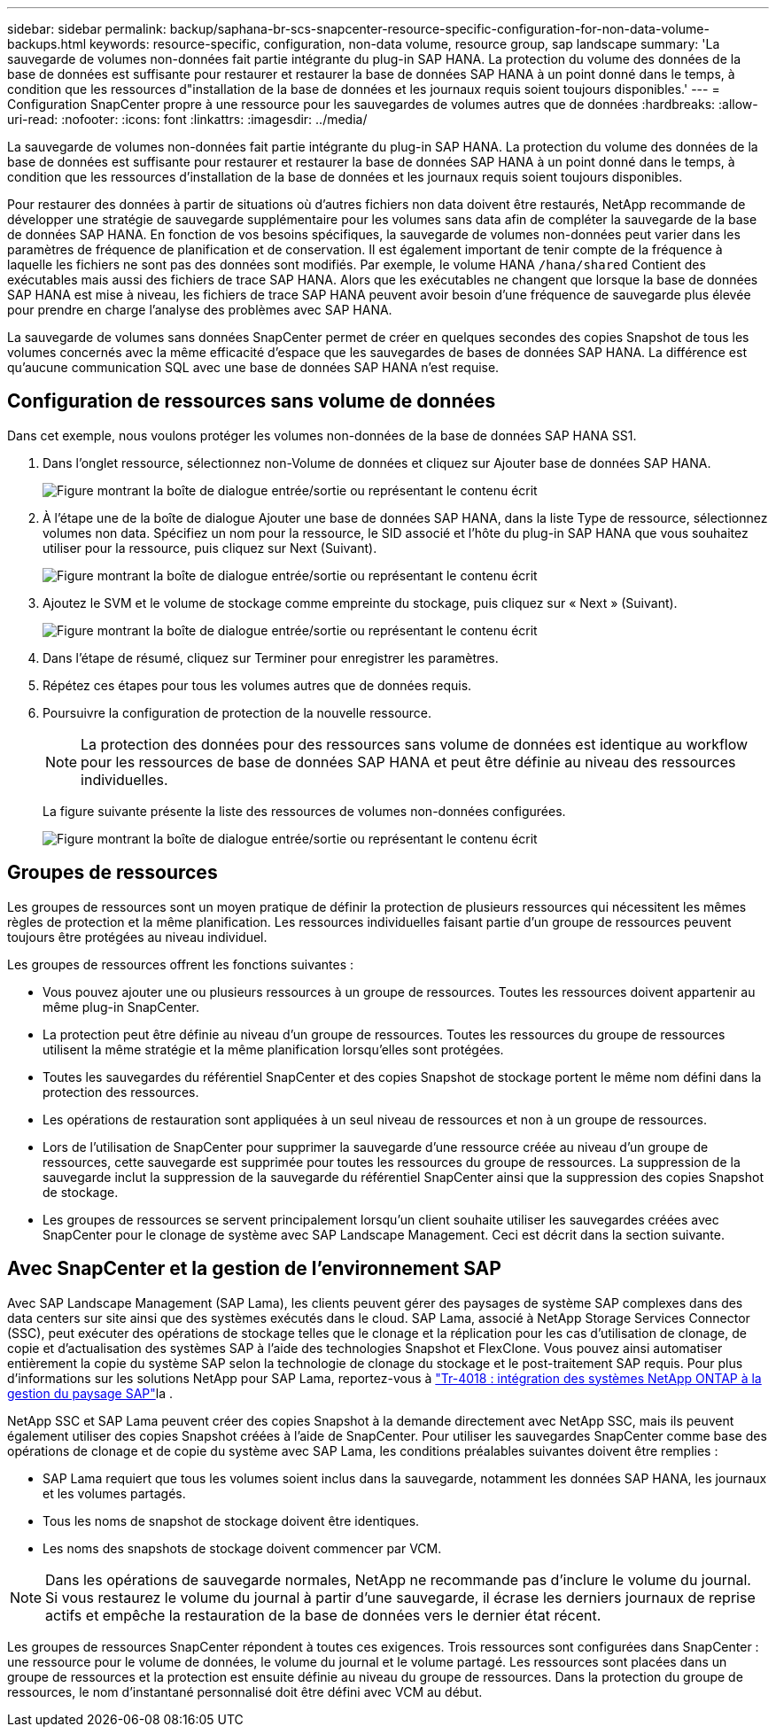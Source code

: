 ---
sidebar: sidebar 
permalink: backup/saphana-br-scs-snapcenter-resource-specific-configuration-for-non-data-volume-backups.html 
keywords: resource-specific, configuration, non-data volume, resource group, sap landscape 
summary: 'La sauvegarde de volumes non-données fait partie intégrante du plug-in SAP HANA. La protection du volume des données de la base de données est suffisante pour restaurer et restaurer la base de données SAP HANA à un point donné dans le temps, à condition que les ressources d"installation de la base de données et les journaux requis soient toujours disponibles.' 
---
= Configuration SnapCenter propre à une ressource pour les sauvegardes de volumes autres que de données
:hardbreaks:
:allow-uri-read: 
:nofooter: 
:icons: font
:linkattrs: 
:imagesdir: ../media/


[role="lead"]
La sauvegarde de volumes non-données fait partie intégrante du plug-in SAP HANA. La protection du volume des données de la base de données est suffisante pour restaurer et restaurer la base de données SAP HANA à un point donné dans le temps, à condition que les ressources d'installation de la base de données et les journaux requis soient toujours disponibles.

Pour restaurer des données à partir de situations où d'autres fichiers non data doivent être restaurés, NetApp recommande de développer une stratégie de sauvegarde supplémentaire pour les volumes sans data afin de compléter la sauvegarde de la base de données SAP HANA. En fonction de vos besoins spécifiques, la sauvegarde de volumes non-données peut varier dans les paramètres de fréquence de planification et de conservation. Il est également important de tenir compte de la fréquence à laquelle les fichiers ne sont pas des données sont modifiés. Par exemple, le volume HANA `/hana/shared` Contient des exécutables mais aussi des fichiers de trace SAP HANA. Alors que les exécutables ne changent que lorsque la base de données SAP HANA est mise à niveau, les fichiers de trace SAP HANA peuvent avoir besoin d'une fréquence de sauvegarde plus élevée pour prendre en charge l'analyse des problèmes avec SAP HANA.

La sauvegarde de volumes sans données SnapCenter permet de créer en quelques secondes des copies Snapshot de tous les volumes concernés avec la même efficacité d'espace que les sauvegardes de bases de données SAP HANA. La différence est qu'aucune communication SQL avec une base de données SAP HANA n'est requise.



== Configuration de ressources sans volume de données

Dans cet exemple, nous voulons protéger les volumes non-données de la base de données SAP HANA SS1.

. Dans l'onglet ressource, sélectionnez non-Volume de données et cliquez sur Ajouter base de données SAP HANA.
+
image:saphana-br-scs-image78.png["Figure montrant la boîte de dialogue entrée/sortie ou représentant le contenu écrit"]

. À l'étape une de la boîte de dialogue Ajouter une base de données SAP HANA, dans la liste Type de ressource, sélectionnez volumes non data. Spécifiez un nom pour la ressource, le SID associé et l'hôte du plug-in SAP HANA que vous souhaitez utiliser pour la ressource, puis cliquez sur Next (Suivant).
+
image:saphana-br-scs-image79.png["Figure montrant la boîte de dialogue entrée/sortie ou représentant le contenu écrit"]

. Ajoutez le SVM et le volume de stockage comme empreinte du stockage, puis cliquez sur « Next » (Suivant).
+
image:saphana-br-scs-image80.png["Figure montrant la boîte de dialogue entrée/sortie ou représentant le contenu écrit"]

. Dans l'étape de résumé, cliquez sur Terminer pour enregistrer les paramètres.
. Répétez ces étapes pour tous les volumes autres que de données requis.
. Poursuivre la configuration de protection de la nouvelle ressource.
+

NOTE: La protection des données pour des ressources sans volume de données est identique au workflow pour les ressources de base de données SAP HANA et peut être définie au niveau des ressources individuelles.

+
La figure suivante présente la liste des ressources de volumes non-données configurées.

+
image:saphana-br-scs-image81.png["Figure montrant la boîte de dialogue entrée/sortie ou représentant le contenu écrit"]





== Groupes de ressources

Les groupes de ressources sont un moyen pratique de définir la protection de plusieurs ressources qui nécessitent les mêmes règles de protection et la même planification. Les ressources individuelles faisant partie d'un groupe de ressources peuvent toujours être protégées au niveau individuel.

Les groupes de ressources offrent les fonctions suivantes :

* Vous pouvez ajouter une ou plusieurs ressources à un groupe de ressources. Toutes les ressources doivent appartenir au même plug-in SnapCenter.
* La protection peut être définie au niveau d'un groupe de ressources. Toutes les ressources du groupe de ressources utilisent la même stratégie et la même planification lorsqu'elles sont protégées.
* Toutes les sauvegardes du référentiel SnapCenter et des copies Snapshot de stockage portent le même nom défini dans la protection des ressources.
* Les opérations de restauration sont appliquées à un seul niveau de ressources et non à un groupe de ressources.
* Lors de l'utilisation de SnapCenter pour supprimer la sauvegarde d'une ressource créée au niveau d'un groupe de ressources, cette sauvegarde est supprimée pour toutes les ressources du groupe de ressources. La suppression de la sauvegarde inclut la suppression de la sauvegarde du référentiel SnapCenter ainsi que la suppression des copies Snapshot de stockage.
* Les groupes de ressources se servent principalement lorsqu'un client souhaite utiliser les sauvegardes créées avec SnapCenter pour le clonage de système avec SAP Landscape Management. Ceci est décrit dans la section suivante.




== Avec SnapCenter et la gestion de l'environnement SAP

Avec SAP Landscape Management (SAP Lama), les clients peuvent gérer des paysages de système SAP complexes dans des data centers sur site ainsi que des systèmes exécutés dans le cloud. SAP Lama, associé à NetApp Storage Services Connector (SSC), peut exécuter des opérations de stockage telles que le clonage et la réplication pour les cas d'utilisation de clonage, de copie et d'actualisation des systèmes SAP à l'aide des technologies Snapshot et FlexClone. Vous pouvez ainsi automatiser entièrement la copie du système SAP selon la technologie de clonage du stockage et le post-traitement SAP requis. Pour plus d'informations sur les solutions NetApp pour SAP Lama, reportez-vous à https://www.netapp.com/pdf.html?item=/media/17195-tr4018pdf.pdf["Tr-4018 : intégration des systèmes NetApp ONTAP à la gestion du paysage SAP"^]la .

NetApp SSC et SAP Lama peuvent créer des copies Snapshot à la demande directement avec NetApp SSC, mais ils peuvent également utiliser des copies Snapshot créées à l'aide de SnapCenter. Pour utiliser les sauvegardes SnapCenter comme base des opérations de clonage et de copie du système avec SAP Lama, les conditions préalables suivantes doivent être remplies :

* SAP Lama requiert que tous les volumes soient inclus dans la sauvegarde, notamment les données SAP HANA, les journaux et les volumes partagés.
* Tous les noms de snapshot de stockage doivent être identiques.
* Les noms des snapshots de stockage doivent commencer par VCM.



NOTE: Dans les opérations de sauvegarde normales, NetApp ne recommande pas d'inclure le volume du journal. Si vous restaurez le volume du journal à partir d'une sauvegarde, il écrase les derniers journaux de reprise actifs et empêche la restauration de la base de données vers le dernier état récent.

Les groupes de ressources SnapCenter répondent à toutes ces exigences. Trois ressources sont configurées dans SnapCenter : une ressource pour le volume de données, le volume du journal et le volume partagé. Les ressources sont placées dans un groupe de ressources et la protection est ensuite définie au niveau du groupe de ressources. Dans la protection du groupe de ressources, le nom d'instantané personnalisé doit être défini avec VCM au début.
